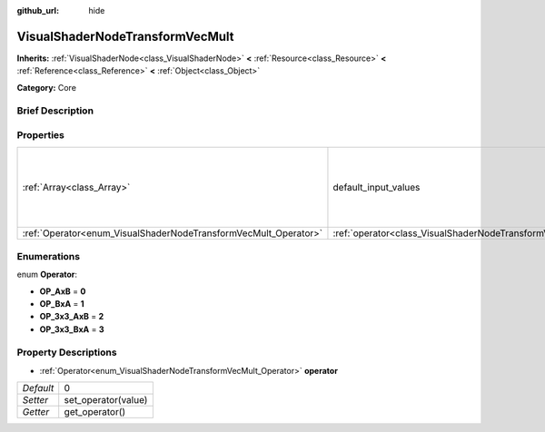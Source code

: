 :github_url: hide

.. Generated automatically by doc/tools/makerst.py in Godot's source tree.
.. DO NOT EDIT THIS FILE, but the VisualShaderNodeTransformVecMult.xml source instead.
.. The source is found in doc/classes or modules/<name>/doc_classes.

.. _class_VisualShaderNodeTransformVecMult:

VisualShaderNodeTransformVecMult
================================

**Inherits:** :ref:`VisualShaderNode<class_VisualShaderNode>` **<** :ref:`Resource<class_Resource>` **<** :ref:`Reference<class_Reference>` **<** :ref:`Object<class_Object>`

**Category:** Core

Brief Description
-----------------



Properties
----------

+-----------------------------------------------------------------+---------------------------------------------------------------------------+--------------------------------------------------------------------------------------+
| :ref:`Array<class_Array>`                                       | default_input_values                                                      | **O:** [ 0, Transform( 1, 0, 0, 0, 1, 0, 0, 0, 1, 0, 0, 0 ), 1, Vector3( 0, 0, 0 ) ] |
+-----------------------------------------------------------------+---------------------------------------------------------------------------+--------------------------------------------------------------------------------------+
| :ref:`Operator<enum_VisualShaderNodeTransformVecMult_Operator>` | :ref:`operator<class_VisualShaderNodeTransformVecMult_property_operator>` | 0                                                                                    |
+-----------------------------------------------------------------+---------------------------------------------------------------------------+--------------------------------------------------------------------------------------+

Enumerations
------------

.. _enum_VisualShaderNodeTransformVecMult_Operator:

.. _class_VisualShaderNodeTransformVecMult_constant_OP_AxB:

.. _class_VisualShaderNodeTransformVecMult_constant_OP_BxA:

.. _class_VisualShaderNodeTransformVecMult_constant_OP_3x3_AxB:

.. _class_VisualShaderNodeTransformVecMult_constant_OP_3x3_BxA:

enum **Operator**:

- **OP_AxB** = **0**

- **OP_BxA** = **1**

- **OP_3x3_AxB** = **2**

- **OP_3x3_BxA** = **3**

Property Descriptions
---------------------

.. _class_VisualShaderNodeTransformVecMult_property_operator:

- :ref:`Operator<enum_VisualShaderNodeTransformVecMult_Operator>` **operator**

+-----------+---------------------+
| *Default* | 0                   |
+-----------+---------------------+
| *Setter*  | set_operator(value) |
+-----------+---------------------+
| *Getter*  | get_operator()      |
+-----------+---------------------+

